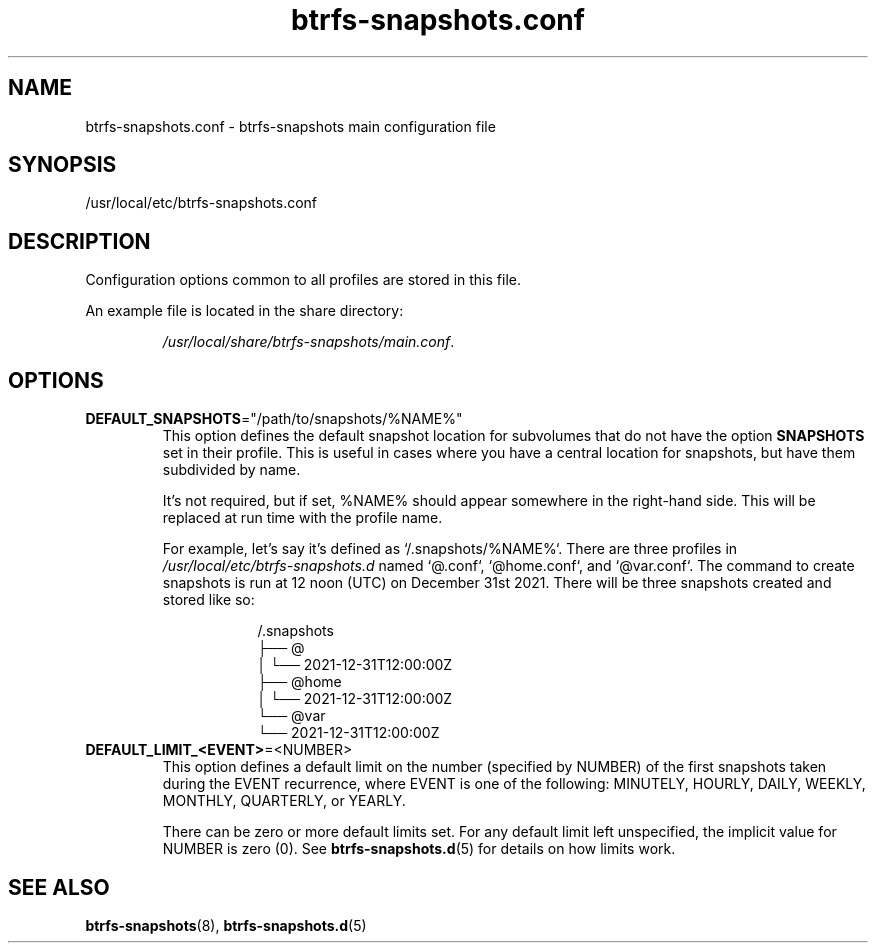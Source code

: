 .TH btrfs\-snapshots.conf 5

.SH NAME
btrfs\-snapshots.conf - btrfs-snapshots main configuration file

.SH SYNOPSIS
/usr/local/etc/btrfs-snapshots.conf

.SH DESCRIPTION
Configuration options common to all profiles are stored in this file.

An example file is located in the share directory:
.IP
\fI/usr/local/share/btrfs-snapshots/main.conf\fR.

.SH OPTIONS

.IP \fBDEFAULT_SNAPSHOTS\fR="/path/to/snapshots/%NAME%"
This option defines the default snapshot location for subvolumes that do not
have the option \fBSNAPSHOTS\fR set in their profile. This is useful in cases
where you have a central location for snapshots, but have them subdivided by
name.

It's not required, but if set, %NAME% should appear somewhere in the right-hand
side.  This will be replaced at run time with the profile name.

For example, let's say it's defined as `/.snapshots/%NAME%`. There are three
profiles in \fI/usr/local/etc/btrfs-snapshots.d\fR named `@.conf`, `@home.conf`, and
`@var.conf`. The command to create snapshots is run at 12 noon (UTC) on December
31st 2021.  There will be three snapshots created and stored like so:

.RS 16
.nf
/.snapshots
├── @
│   └── 2021-12-31T12:00:00Z
├── @home
│   └── 2021-12-31T12:00:00Z
└── @var
    └── 2021-12-31T12:00:00Z
.fi
.RE

.IP \fBDEFAULT_LIMIT_<EVENT>\fR=<NUMBER>
This option defines a default limit on the number (specified by NUMBER) of the
first snapshots taken during the EVENT recurrence, where EVENT is one of the
following: MINUTELY, HOURLY, DAILY, WEEKLY, MONTHLY, QUARTERLY, or YEARLY.

There can be zero or more default limits set. For any default limit left
unspecified, the implicit value for NUMBER is zero (0). See
\fBbtrfs\-snapshots.d\fR(5) for details on how limits work.

.SH SEE ALSO
.BR btrfs\-snapshots (8),
.BR btrfs\-snapshots.d (5)
